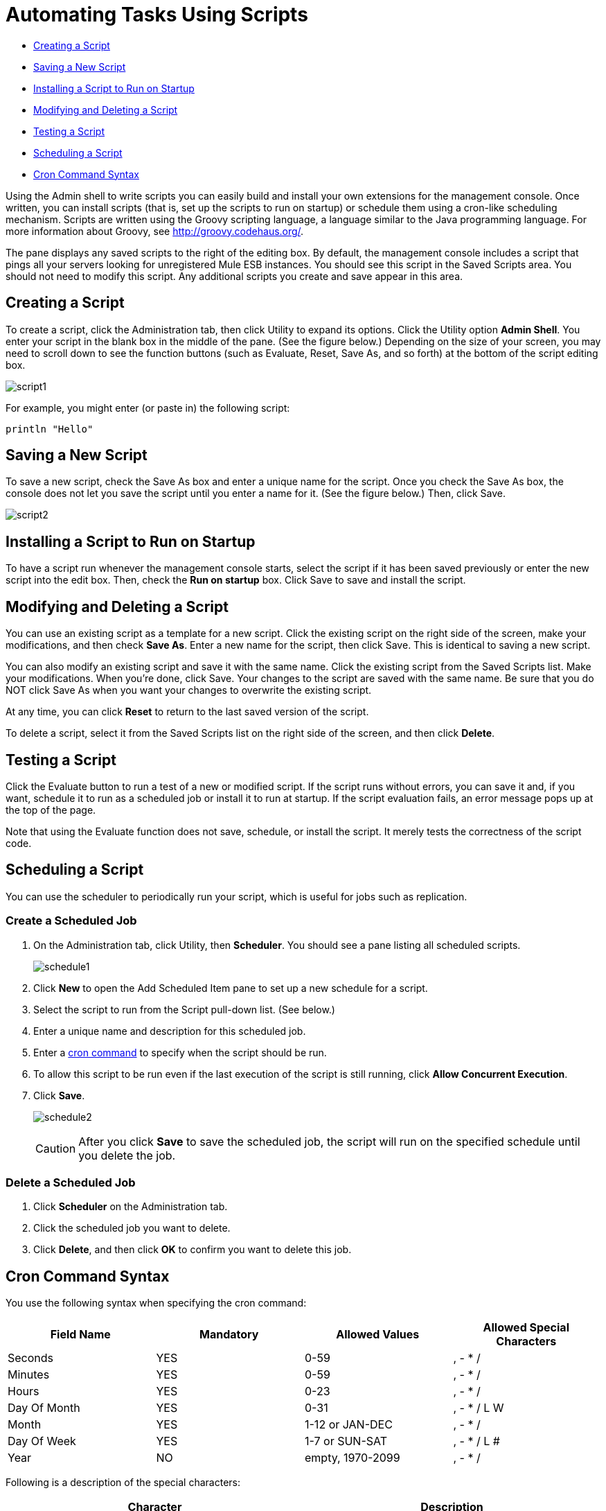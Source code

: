 = Automating Tasks Using Scripts
:keywords: mmc, automation

* link:#AutomatingTasksUsingScripts-CreatingaScript[Creating a Script]
* link:#AutomatingTasksUsingScripts-SavingaNewScript[Saving a New Script]
* link:#AutomatingTasksUsingScripts-InstallingaScripttoRunonStartup[Installing a Script to Run on Startup]
* link:#AutomatingTasksUsingScripts-ModifyingandDeletingaScript[Modifying and Deleting a Script]
* link:#AutomatingTasksUsingScripts-TestingaScript[Testing a Script]
* link:#AutomatingTasksUsingScripts-SchedulingaScript[Scheduling a Script]
* link:#AutomatingTasksUsingScripts-CronCommandSyntax[Cron Command Syntax]

Using the Admin shell to write scripts you can easily build and install your own extensions for the management console. Once written, you can install scripts (that is, set up the scripts to run on startup) or schedule them using a cron-like scheduling mechanism. Scripts are written using the Groovy scripting language, a language similar to the Java programming language. For more information about Groovy, see http://groovy.codehaus.org/.

The pane displays any saved scripts to the right of the editing box. By default, the management console includes a script that pings all your servers looking for unregistered Mule ESB instances. You should see this script in the Saved Scripts area. You should not need to modify this script. Any additional scripts you create and save appear in this area.

== Creating a Script

To create a script, click the Administration tab, then click Utility to expand its options. Click the Utility option *Admin Shell*. You enter your script in the blank box in the middle of the pane. (See the figure below.) Depending on the size of your screen, you may need to scroll down to see the function buttons (such as Evaluate, Reset, Save As, and so forth) at the bottom of the script editing box.

image:script1.png[script1]

For example, you might enter (or paste in) the following script:

[source]
----
println "Hello"
----

== Saving a New Script

To save a new script, check the Save As box and enter a unique name for the script. Once you check the Save As box, the console does not let you save the script until you enter a name for it. (See the figure below.) Then, click Save.

image:script2.png[script2]

== Installing a Script to Run on Startup

To have a script run whenever the management console starts, select the script if it has been saved previously or enter the new script into the edit box. Then, check the *Run on startup* box. Click Save to save and install the script.

== Modifying and Deleting a Script

You can use an existing script as a template for a new script. Click the existing script on the right side of the screen, make your modifications, and then check *Save As*. Enter a new name for the script, then click Save. This is identical to saving a new script.

You can also modify an existing script and save it with the same name. Click the existing script from the Saved Scripts list. Make your modifications. When you're done, click Save. Your changes to the script are saved with the same name. Be sure that you do NOT click Save As when you want your changes to overwrite the existing script.

At any time, you can click *Reset* to return to the last saved version of the script.

To delete a script, select it from the Saved Scripts list on the right side of the screen, and then click *Delete*.

== Testing a Script

Click the Evaluate button to run a test of a new or modified script. If the script runs without errors, you can save it and, if you want, schedule it to run as a scheduled job or install it to run at startup. If the script evaluation fails, an error message pops up at the top of the page.

Note that using the Evaluate function does not save, schedule, or install the script. It merely tests the correctness of the script code.

== Scheduling a Script

You can use the scheduler to periodically run your script, which is useful for jobs such as replication.

=== Create a Scheduled Job

. On the Administration tab, click Utility, then *Scheduler*. You should see a pane listing all scheduled scripts.
+
image:schedule1.png[schedule1]

. Click *New* to open the Add Scheduled Item pane to set up a new schedule for a script.
. Select the script to run from the Script pull-down list. (See below.)
. Enter a unique name and description for this scheduled job.
. Enter a link:#AutomatingTasksUsingScripts-cron[cron command] to specify when the script should be run.
. To allow this script to be run even if the last execution of the script is still running, click *Allow Concurrent Execution*.
. Click *Save*.
+
image:schedule2.png[schedule2]
+
[CAUTION]
After you click *Save* to save the scheduled job, the script will run on the specified schedule until you delete the job.

=== Delete a Scheduled Job

. Click *Scheduler* on the Administration tab.
. Click the scheduled job you want to delete.
. Click *Delete*, and then click *OK* to confirm you want to delete this job.

== Cron Command Syntax

You use the following syntax when specifying the cron command:

[width="100%",cols="25%,25%,25%,25%",options="header",]
|===
|Field Name |Mandatory |Allowed Values |Allowed Special Characters
|Seconds |YES |0-59 |, - * /
|Minutes |YES |0-59 |, - * /
|Hours |YES |0-23 |, - * /
|Day Of Month |YES |0-31 |, - * / L W
|Month |YES |1-12 or JAN-DEC |, - * /
|Day Of Week |YES |1-7 or SUN-SAT |, - * / L #
|Year |NO |empty, 1970-2099 |, - * /
|===

Following is a description of the special characters:

[cols=",",options="header",]
|===
|Character |Description
|, |Separates individual values, such as 0,30 in the minutes position to run the job on the hour and half hour.
|- |Specifies a range of values, such as MON-FRI in the Day Of Week position to run the job each day of the work week.
|* |Specifies all values for that position, such as every day of the week when * is specified in the Day Of Week position.
|? |Skips setting a value for that position. Since Day of Week and Day of Month are mutually exclusive, always use ? in one of these fields and specify * or a specific value for the other.
|/ |Specifies increments, such as every fifteen seconds starting on the first second of each minute when 1/15 is specified in the Seconds position.
|L |Specifies the last day of the month or week, depending on the position.
|W |Specifies the weekday nearest the specified day, such as running the job on the weekday closest to the third of the month when 3W is specified in the Day of Month position.
|# |Specifies a day of the week as it occurs in the month, such as running the job the second Friday of every month by specifying 6#2 in the Day of Week position (where 6 is the sixth day of the week, or Friday, and #2 specifies the second occurrence of that day in the month).
|===

Following are some examples of cron commands:

[cols=",",options="header",]
|===
|Command |Description
|0 0 12 * * ? |12pm (noon) every day. Note that no year is specified, because the year position is optional.
|0 15 10 ? * * +
0 15 10 * * ? +
0 15 10 * * ? * +
0 15 10 * * ? ? |Any of these commands runs the job at 10:15am every day
|0 0/5 14 * * ? |Every 5 minutes starting at 2pm and ending at 2:55pm, every day
|0 0/5 14,18 * * ? |Fire every 5 minutes starting at 2pm and ending at 2:55pm, AND fire every 5 minutes starting at 6pm and ending at 6:55pm, every day
|0 0/5 14-16 * * ? |Every 5 minutes starting at 2pm and ending at 4:55pm, every day
|0 10,44 14 ? 3 WED |2:10pm and 2:44pm every Wednesday in March
|0 15 10 ? * 6L 2010-2012 |10:15am on the last Friday of every month during the years 2010, 2011, and 2012
|===

For more information on the cron command and its options, see http://www.opensymphony.com/quartz/wikidocs/CronTriggers%20Tutorial.html

== See Also

link:#[*Working with Logs*] Link is currently missing here

link:/documentation/display/current/Scripting+Examples[*Scripting Examples*]
